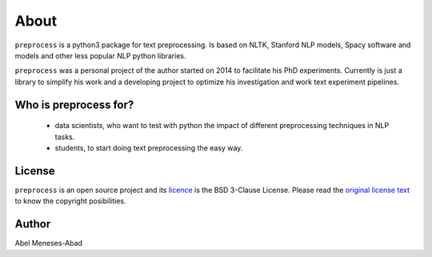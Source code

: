 .. -*- mode: rst -*-

About
=====

``preprocess`` is a python3 package for text preprocessing. Is based on
NLTK, Stanford NLP models, Spacy software and models and other less
popular NLP python libraries.

``preprocess`` was a personal project of the author started on 2014 to 
facilitate his PhD experiments. Currently is just a library to simplify
his work and a developing project to optimize his investigation and work
text experiment pipelines.

Who is preprocess for?
-----------------------

  - data scientists, who want to test with python the impact of different preprocessing techniques in NLP tasks.
  - students, to start doing text preprocessing the easy way.

License
-------

``preprocess`` is an open source project and its 
`licence <https://github.com/sorice/blob/master/LICENSE>`_ is the 
BSD 3-Clause License. Please read the `original license text 
<https://opensource.org/licenses/BSD-3-Clause>`_ to know the
copyright posibilities.

Author
------

Abel Meneses-Abad
